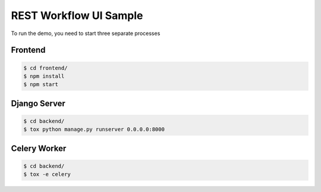 =======================
REST Workflow UI Sample
=======================

To run the demo, you need to start three separate processes

Frontend
========

.. code:: bash

    $ cd frontend/
    $ npm install
    $ npm start


Django Server
=============

.. code:: bash

    $ cd backend/
    $ tox python manage.py runserver 0.0.0.0:8000


Celery Worker
=============

.. code:: bash

    $ cd backend/
    $ tox -e celery
